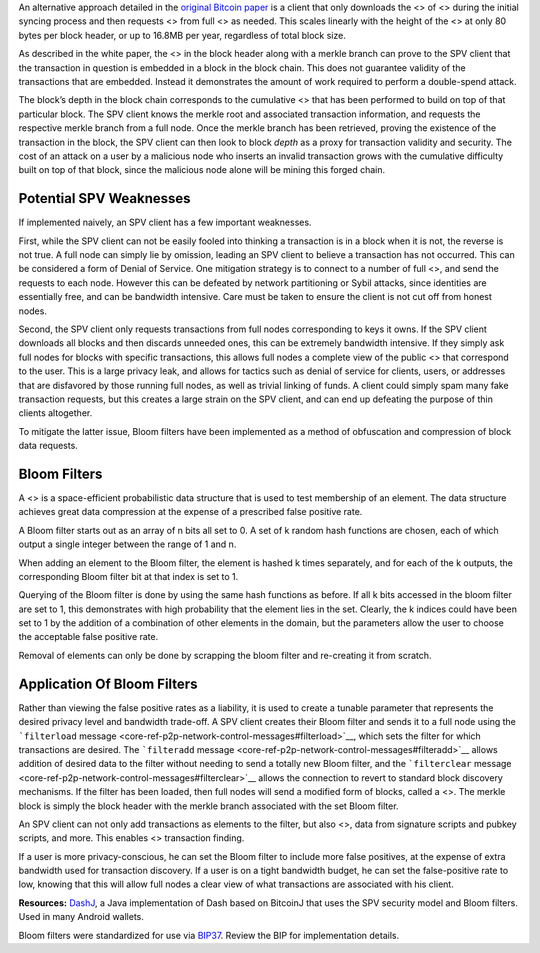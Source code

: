 An alternative approach detailed in the `original Bitcoin
paper <https://bitcoin.org/en/bitcoin-paper>`__ is a client that only
downloads the <> of <> during the initial syncing process and then
requests <> from full <> as needed. This scales linearly with the height
of the <> at only 80 bytes per block header, or up to 16.8MB per year,
regardless of total block size.

As described in the white paper, the <> in the block header along with a
merkle branch can prove to the SPV client that the transaction in
question is embedded in a block in the block chain. This does not
guarantee validity of the transactions that are embedded. Instead it
demonstrates the amount of work required to perform a double-spend
attack.

The block’s depth in the block chain corresponds to the cumulative <>
that has been performed to build on top of that particular block. The
SPV client knows the merkle root and associated transaction information,
and requests the respective merkle branch from a full node. Once the
merkle branch has been retrieved, proving the existence of the
transaction in the block, the SPV client can then look to block *depth*
as a proxy for transaction validity and security. The cost of an attack
on a user by a malicious node who inserts an invalid transaction grows
with the cumulative difficulty built on top of that block, since the
malicious node alone will be mining this forged chain.

Potential SPV Weaknesses
========================

If implemented naively, an SPV client has a few important weaknesses.

First, while the SPV client can not be easily fooled into thinking a
transaction is in a block when it is not, the reverse is not true. A
full node can simply lie by omission, leading an SPV client to believe a
transaction has not occurred. This can be considered a form of Denial of
Service. One mitigation strategy is to connect to a number of full <>,
and send the requests to each node. However this can be defeated by
network partitioning or Sybil attacks, since identities are essentially
free, and can be bandwidth intensive. Care must be taken to ensure the
client is not cut off from honest nodes.

Second, the SPV client only requests transactions from full nodes
corresponding to keys it owns. If the SPV client downloads all blocks
and then discards unneeded ones, this can be extremely bandwidth
intensive. If they simply ask full nodes for blocks with specific
transactions, this allows full nodes a complete view of the public <>
that correspond to the user. This is a large privacy leak, and allows
for tactics such as denial of service for clients, users, or addresses
that are disfavored by those running full nodes, as well as trivial
linking of funds. A client could simply spam many fake transaction
requests, but this creates a large strain on the SPV client, and can end
up defeating the purpose of thin clients altogether.

To mitigate the latter issue, Bloom filters have been implemented as a
method of obfuscation and compression of block data requests.

Bloom Filters
=============

A <> is a space-efficient probabilistic data structure that is used to
test membership of an element. The data structure achieves great data
compression at the expense of a prescribed false positive rate.

A Bloom filter starts out as an array of n bits all set to 0. A set of k
random hash functions are chosen, each of which output a single integer
between the range of 1 and n.

When adding an element to the Bloom filter, the element is hashed k
times separately, and for each of the k outputs, the corresponding Bloom
filter bit at that index is set to 1.

Querying of the Bloom filter is done by using the same hash functions as
before. If all k bits accessed in the bloom filter are set to 1, this
demonstrates with high probability that the element lies in the set.
Clearly, the k indices could have been set to 1 by the addition of a
combination of other elements in the domain, but the parameters allow
the user to choose the acceptable false positive rate.

Removal of elements can only be done by scrapping the bloom filter and
re-creating it from scratch.

Application Of Bloom Filters
============================

Rather than viewing the false positive rates as a liability, it is used
to create a tunable parameter that represents the desired privacy level
and bandwidth trade-off. A SPV client creates their Bloom filter and
sends it to a full node using the ```filterload``
message <core-ref-p2p-network-control-messages#filterload>`__, which
sets the filter for which transactions are desired. The ```filteradd``
message <core-ref-p2p-network-control-messages#filteradd>`__ allows
addition of desired data to the filter without needing to send a totally
new Bloom filter, and the ```filterclear``
message <core-ref-p2p-network-control-messages#filterclear>`__ allows
the connection to revert to standard block discovery mechanisms. If the
filter has been loaded, then full nodes will send a modified form of
blocks, called a <>. The merkle block is simply the block header with
the merkle branch associated with the set Bloom filter.

An SPV client can not only add transactions as elements to the filter,
but also <>, data from signature scripts and pubkey scripts, and more.
This enables <> transaction finding.

If a user is more privacy-conscious, he can set the Bloom filter to
include more false positives, at the expense of extra bandwidth used for
transaction discovery. If a user is on a tight bandwidth budget, he can
set the false-positive rate to low, knowing that this will allow full
nodes a clear view of what transactions are associated with his client.

**Resources:** `DashJ <https://github.com/HashEngineering/dashj>`__, a
Java implementation of Dash based on BitcoinJ that uses the SPV security
model and Bloom filters. Used in many Android wallets.

Bloom filters were standardized for use via
`BIP37 <https://github.com/bitcoin/bips/blob/master/bip-0037.mediawiki>`__.
Review the BIP for implementation details.
